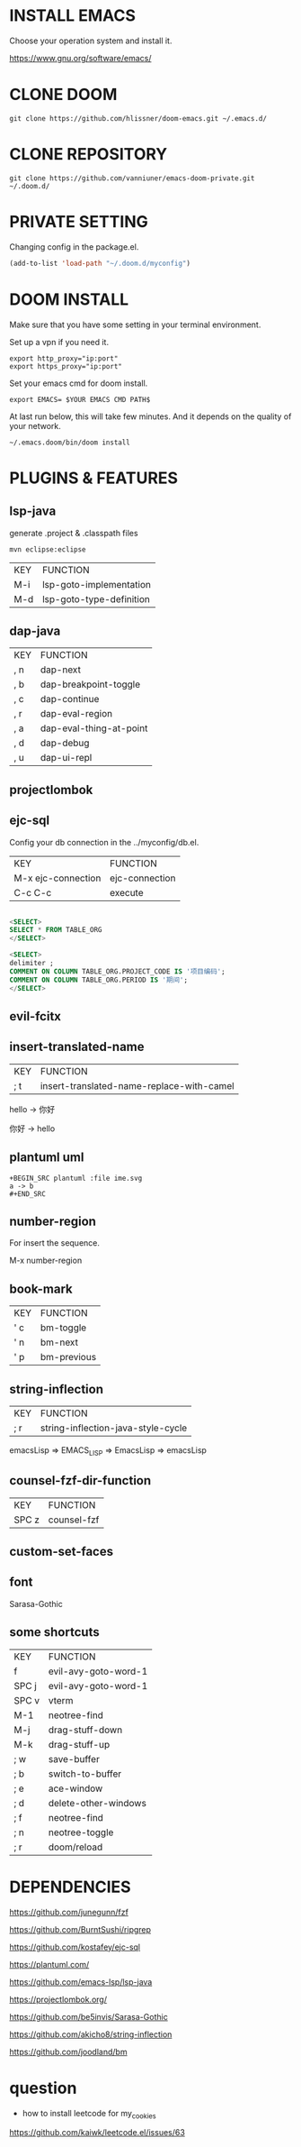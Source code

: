 #+OPTIONS: toc:nil
#+HTML_HEAD: <link href="css/style.css" rel="stylesheet" type="text/css" />

[[file:tui-cut.png]]

* INSTALL EMACS
Choose your operation system and install it.

https://www.gnu.org/software/emacs/
* CLONE DOOM

#+BEGIN_SRC shell
git clone https://github.com/hlissner/doom-emacs.git ~/.emacs.d/
#+END_SRC
* CLONE REPOSITORY

#+BEGIN_SRC shell
git clone https://github.com/vanniuner/emacs-doom-private.git ~/.doom.d/
#+END_SRC
* PRIVATE SETTING
Changing config in the package.el.

#+BEGIN_SRC lisp
(add-to-list 'load-path "~/.doom.d/myconfig")
#+END_SRC

* DOOM INSTALL
Make sure that you have some setting in your terminal environment.

Set up a vpn if you need it.

#+BEGIN_SRC shell
export http_proxy="ip:port"
export https_proxy="ip:port"
#+END_SRC

Set your emacs cmd for doom install.

#+BEGIN_SRC shell
export EMACS= $YOUR EMACS CMD PATH$
#+END_SRC

At last run below, this will take few minutes. And it depends on the quality of your network.

#+BEGIN_SRC shell
~/.emacs.doom/bin/doom install
#+END_SRC
* PLUGINS & FEATURES
** lsp-java
generate .project & .classpath files

#+BEGIN_SRC
mvn eclipse:eclipse
#+END_SRC

 | KEY | FUNCTION                 |
 | M-i | lsp-goto-implementation  |
 | M-d | lsp-goto-type-definition |

** dap-java
 | KEY | FUNCTION                |
 | , n | dap-next                |
 | , b | dap-breakpoint-toggle   |
 | , c | dap-continue            |
 | , r | dap-eval-region         |
 | , a | dap-eval-thing-at-point |
 | , d | dap-debug               |
 | , u | dap-ui-repl             |
** projectlombok
** ejc-sql
 Config your db connection in the ../myconfig/db.el.

 | KEY                | FUNCTION       |
 | M-x ejc-connection | ejc-connection |
 | C-c C-c            | execute        |

#+BEGIN_SRC sql

<SELECT>
SELECT * FROM TABLE_ORG
</SELECT>

<SELECT>
delimiter ;
COMMENT ON COLUMN TABLE_ORG.PROJECT_CODE IS '项目编码';
COMMENT ON COLUMN TABLE_ORG.PERIOD IS '期间';
</SELECT>
#+END_SRC

** evil-fcitx
** insert-translated-name
 | KEY | FUNCTION                                  |
 | ; t | insert-translated-name-replace-with-camel |

 hello -> 你好

 你好 -> hello
** plantuml uml
#+BEGIN_SRC
+BEGIN_SRC plantuml :file ime.svg
a -> b
,#+END_SRC
#+END_SRC
** number-region
For insert the sequence.

M-x number-region
** book-mark
 | KEY | FUNCTION    |
 | ' c | bm-toggle   |
 | ' n | bm-next     |
 | ' p | bm-previous |
** string-inflection
 | KEY | FUNCTION                           |
 | ; r | string-inflection-java-style-cycle |

 emacsLisp => EMACS_LISP => EmacsLisp => emacsLisp

** counsel-fzf-dir-function
 | KEY   | FUNCTION             |
 | SPC z | counsel-fzf          |
** custom-set-faces
** font
Sarasa-Gothic
** some shortcuts
 | KEY   | FUNCTION             |
 | f     | evil-avy-goto-word-1 |
 | SPC j | evil-avy-goto-word-1 |
 | SPC v | vterm                |
 | M-1   | neotree-find         |
 | M-j   | drag-stuff-down      |
 | M-k   | drag-stuff-up        |
 | ; w   | save-buffer          |
 | ; b   | switch-to-buffer     |
 | ; e   | ace-window           |
 | ; d   | delete-other-windows |
 | ; f   | neotree-find         |
 | ; n   | neotree-toggle       |
 | ; r   | doom/reload          |
* DEPENDENCIES

[[https://github.com/junegunn/fzf]]

[[https://github.com/BurntSushi/ripgrep]]

[[https://github.com/kostafey/ejc-sql]]

[[https://plantuml.com/]]

[[https://github.com/emacs-lsp/lsp-java]]

https://projectlombok.org/

[[https://github.com/be5invis/Sarasa-Gothic]]

[[https://github.com/akicho8/string-inflection]]

[[https://github.com/joodland/bm]]

* question
- how to install leetcode for my_cookies
https://github.com/kaiwk/leetcode.el/issues/63
